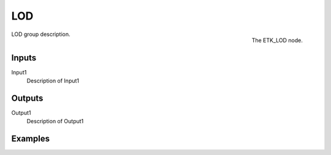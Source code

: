 .. index:: Utilities; LOD
.. _etk-utilities-lod:

****
 LOD
****

.. figure:: /images/nodes-lod.png
   :align: right

   The ETK_LOD node.

LOD group description.


Inputs
=======

Input1
   Description of Input1


Outputs
========

Output1
   Description of Output1

Examples
========

.. todo:: Add example for ETK_LOD
